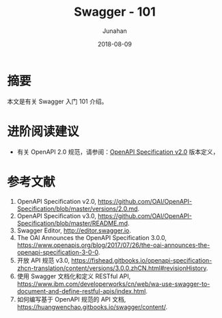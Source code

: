 # -*- mode: org; coding: utf-8; -*-
#+title: Swagger - 101
#+author: Junahan
#+email:  junahan@outlook.com
#+date:  2018-08-09
#+hugo_base_dir: ../../
#+hugo_auto_set_lastmod: t
#+hugo_tags: Swagger OpenAPI
#+hugo_categories: OpenAPI
#+hugo_draft: false
#+keywords: swagger open-api
#+language:  cn
#+options:  H:3 num:t toc:nil \n:nil @:t ::t |:t ^:nil -:t f:t *:t <:t
#+options:  TeX:t LaTeX:t skip:nil d:nil todo:t pri:nil tags:not-in-toc
#+infojs_opt:  view:nil toc:nil ltoc:t mouse:underline buttons:0 path:http://orgmode.org/org-info.js
#+license:  CC BY 4.0

* 摘要
本文是有关 Swagger 入门 101 介绍。


* 进阶阅读建议
- 有关 OpenAPI 2.0 规范，请参阅：[[https://github.com/OAI/OpenAPI-Specification/blob/master/versions/2.0.md][OpenAPI Specification v2.0]] 版本定义，


* 参考文献
1. OpenAPI Specification v2.0, https://github.com/OAI/OpenAPI-Specification/blob/master/versions/2.0.md.
3. OpenAPI Specification v3.0, https://github.com/OAI/OpenAPI-Specification/blob/master/README.md.
5. Swagger Editor, http://editor.swagger.io.
9. The OAI Announces the OpenAPI Specification 3.0.0, https://www.openapis.org/blog/2017/07/26/the-oai-announces-the-openapi-specification-3-0-0.
11. 开放 API 规范 v3.0, https://fishead.gitbooks.io/openapi-specification-zhcn-translation/content/versions/3.0.0.zhCN.html#revisionHistory.
13. 使用 Swagger 文档化和定义 RESTful API, https://www.ibm.com/developerworks/cn/web/wa-use-swagger-to-document-and-define-restful-apis/index.html.
15. 如何编写基于 OpenAPI 规范的 API 文档, https://huangwenchao.gitbooks.io/swagger/content/.



